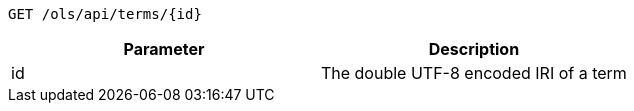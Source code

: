 ----
GET /ols/api/terms/{id}
----

|===
|Parameter|Description

|id
|The double UTF-8 encoded IRI of a term

|===